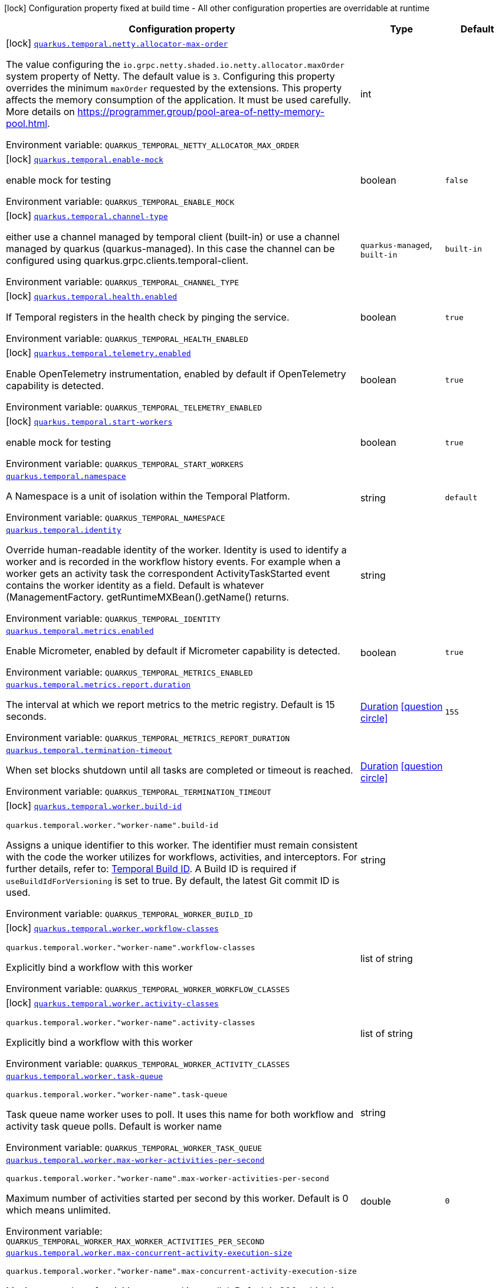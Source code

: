 [.configuration-legend]
icon:lock[title=Fixed at build time] Configuration property fixed at build time - All other configuration properties are overridable at runtime
[.configuration-reference.searchable, cols="80,.^10,.^10"]
|===

h|[.header-title]##Configuration property##
h|Type
h|Default

a|icon:lock[title=Fixed at build time] [[quarkus-temporal_quarkus-temporal-netty-allocator-max-order]] [.property-path]##link:#quarkus-temporal_quarkus-temporal-netty-allocator-max-order[`quarkus.temporal.netty.allocator-max-order`]##
ifdef::add-copy-button-to-config-props[]
config_property_copy_button:+++quarkus.temporal.netty.allocator-max-order+++[]
endif::add-copy-button-to-config-props[]


[.description]
--
The value configuring the `io.grpc.netty.shaded.io.netty.allocator.maxOrder` system property of Netty. The default value is `3`. Configuring this property overrides the minimum `maxOrder` requested by the extensions. This property affects the memory consumption of the application. It must be used carefully. More details on https://programmer.group/pool-area-of-netty-memory-pool.html.


ifdef::add-copy-button-to-env-var[]
Environment variable: env_var_with_copy_button:+++QUARKUS_TEMPORAL_NETTY_ALLOCATOR_MAX_ORDER+++[]
endif::add-copy-button-to-env-var[]
ifndef::add-copy-button-to-env-var[]
Environment variable: `+++QUARKUS_TEMPORAL_NETTY_ALLOCATOR_MAX_ORDER+++`
endif::add-copy-button-to-env-var[]
--
|int
|

a|icon:lock[title=Fixed at build time] [[quarkus-temporal_quarkus-temporal-enable-mock]] [.property-path]##link:#quarkus-temporal_quarkus-temporal-enable-mock[`quarkus.temporal.enable-mock`]##
ifdef::add-copy-button-to-config-props[]
config_property_copy_button:+++quarkus.temporal.enable-mock+++[]
endif::add-copy-button-to-config-props[]


[.description]
--
enable mock for testing


ifdef::add-copy-button-to-env-var[]
Environment variable: env_var_with_copy_button:+++QUARKUS_TEMPORAL_ENABLE_MOCK+++[]
endif::add-copy-button-to-env-var[]
ifndef::add-copy-button-to-env-var[]
Environment variable: `+++QUARKUS_TEMPORAL_ENABLE_MOCK+++`
endif::add-copy-button-to-env-var[]
--
|boolean
|`false`

a|icon:lock[title=Fixed at build time] [[quarkus-temporal_quarkus-temporal-channel-type]] [.property-path]##link:#quarkus-temporal_quarkus-temporal-channel-type[`quarkus.temporal.channel-type`]##
ifdef::add-copy-button-to-config-props[]
config_property_copy_button:+++quarkus.temporal.channel-type+++[]
endif::add-copy-button-to-config-props[]


[.description]
--
either use a channel managed by temporal client (built-in) or use a channel managed by quarkus (quarkus-managed). In this case the channel can be configured using quarkus.grpc.clients.temporal-client.


ifdef::add-copy-button-to-env-var[]
Environment variable: env_var_with_copy_button:+++QUARKUS_TEMPORAL_CHANNEL_TYPE+++[]
endif::add-copy-button-to-env-var[]
ifndef::add-copy-button-to-env-var[]
Environment variable: `+++QUARKUS_TEMPORAL_CHANNEL_TYPE+++`
endif::add-copy-button-to-env-var[]
--
a|`quarkus-managed`, `built-in`
|`built-in`

a|icon:lock[title=Fixed at build time] [[quarkus-temporal_quarkus-temporal-health-enabled]] [.property-path]##link:#quarkus-temporal_quarkus-temporal-health-enabled[`quarkus.temporal.health.enabled`]##
ifdef::add-copy-button-to-config-props[]
config_property_copy_button:+++quarkus.temporal.health.enabled+++[]
endif::add-copy-button-to-config-props[]


[.description]
--
If Temporal registers in the health check by pinging the service.


ifdef::add-copy-button-to-env-var[]
Environment variable: env_var_with_copy_button:+++QUARKUS_TEMPORAL_HEALTH_ENABLED+++[]
endif::add-copy-button-to-env-var[]
ifndef::add-copy-button-to-env-var[]
Environment variable: `+++QUARKUS_TEMPORAL_HEALTH_ENABLED+++`
endif::add-copy-button-to-env-var[]
--
|boolean
|`true`

a|icon:lock[title=Fixed at build time] [[quarkus-temporal_quarkus-temporal-telemetry-enabled]] [.property-path]##link:#quarkus-temporal_quarkus-temporal-telemetry-enabled[`quarkus.temporal.telemetry.enabled`]##
ifdef::add-copy-button-to-config-props[]
config_property_copy_button:+++quarkus.temporal.telemetry.enabled+++[]
endif::add-copy-button-to-config-props[]


[.description]
--
Enable OpenTelemetry instrumentation, enabled by default if OpenTelemetry capability is detected.


ifdef::add-copy-button-to-env-var[]
Environment variable: env_var_with_copy_button:+++QUARKUS_TEMPORAL_TELEMETRY_ENABLED+++[]
endif::add-copy-button-to-env-var[]
ifndef::add-copy-button-to-env-var[]
Environment variable: `+++QUARKUS_TEMPORAL_TELEMETRY_ENABLED+++`
endif::add-copy-button-to-env-var[]
--
|boolean
|`true`

a|icon:lock[title=Fixed at build time] [[quarkus-temporal_quarkus-temporal-start-workers]] [.property-path]##link:#quarkus-temporal_quarkus-temporal-start-workers[`quarkus.temporal.start-workers`]##
ifdef::add-copy-button-to-config-props[]
config_property_copy_button:+++quarkus.temporal.start-workers+++[]
endif::add-copy-button-to-config-props[]


[.description]
--
enable mock for testing


ifdef::add-copy-button-to-env-var[]
Environment variable: env_var_with_copy_button:+++QUARKUS_TEMPORAL_START_WORKERS+++[]
endif::add-copy-button-to-env-var[]
ifndef::add-copy-button-to-env-var[]
Environment variable: `+++QUARKUS_TEMPORAL_START_WORKERS+++`
endif::add-copy-button-to-env-var[]
--
|boolean
|`true`

a| [[quarkus-temporal_quarkus-temporal-namespace]] [.property-path]##link:#quarkus-temporal_quarkus-temporal-namespace[`quarkus.temporal.namespace`]##
ifdef::add-copy-button-to-config-props[]
config_property_copy_button:+++quarkus.temporal.namespace+++[]
endif::add-copy-button-to-config-props[]


[.description]
--
A Namespace is a unit of isolation within the Temporal Platform.


ifdef::add-copy-button-to-env-var[]
Environment variable: env_var_with_copy_button:+++QUARKUS_TEMPORAL_NAMESPACE+++[]
endif::add-copy-button-to-env-var[]
ifndef::add-copy-button-to-env-var[]
Environment variable: `+++QUARKUS_TEMPORAL_NAMESPACE+++`
endif::add-copy-button-to-env-var[]
--
|string
|`default`

a| [[quarkus-temporal_quarkus-temporal-identity]] [.property-path]##link:#quarkus-temporal_quarkus-temporal-identity[`quarkus.temporal.identity`]##
ifdef::add-copy-button-to-config-props[]
config_property_copy_button:+++quarkus.temporal.identity+++[]
endif::add-copy-button-to-config-props[]


[.description]
--
Override human-readable identity of the worker. Identity is used to identify a worker and is recorded in the workflow history events. For example when a worker gets an activity task the correspondent ActivityTaskStarted event contains the worker identity as a field. Default is whatever (ManagementFactory. getRuntimeMXBean().getName() returns.


ifdef::add-copy-button-to-env-var[]
Environment variable: env_var_with_copy_button:+++QUARKUS_TEMPORAL_IDENTITY+++[]
endif::add-copy-button-to-env-var[]
ifndef::add-copy-button-to-env-var[]
Environment variable: `+++QUARKUS_TEMPORAL_IDENTITY+++`
endif::add-copy-button-to-env-var[]
--
|string
|

a| [[quarkus-temporal_quarkus-temporal-metrics-enabled]] [.property-path]##link:#quarkus-temporal_quarkus-temporal-metrics-enabled[`quarkus.temporal.metrics.enabled`]##
ifdef::add-copy-button-to-config-props[]
config_property_copy_button:+++quarkus.temporal.metrics.enabled+++[]
endif::add-copy-button-to-config-props[]


[.description]
--
Enable Micrometer, enabled by default if Micrometer capability is detected.


ifdef::add-copy-button-to-env-var[]
Environment variable: env_var_with_copy_button:+++QUARKUS_TEMPORAL_METRICS_ENABLED+++[]
endif::add-copy-button-to-env-var[]
ifndef::add-copy-button-to-env-var[]
Environment variable: `+++QUARKUS_TEMPORAL_METRICS_ENABLED+++`
endif::add-copy-button-to-env-var[]
--
|boolean
|`true`

a| [[quarkus-temporal_quarkus-temporal-metrics-report-duration]] [.property-path]##link:#quarkus-temporal_quarkus-temporal-metrics-report-duration[`quarkus.temporal.metrics.report.duration`]##
ifdef::add-copy-button-to-config-props[]
config_property_copy_button:+++quarkus.temporal.metrics.report.duration+++[]
endif::add-copy-button-to-config-props[]


[.description]
--
The interval at which we report metrics to the metric registry. Default is 15 seconds.


ifdef::add-copy-button-to-env-var[]
Environment variable: env_var_with_copy_button:+++QUARKUS_TEMPORAL_METRICS_REPORT_DURATION+++[]
endif::add-copy-button-to-env-var[]
ifndef::add-copy-button-to-env-var[]
Environment variable: `+++QUARKUS_TEMPORAL_METRICS_REPORT_DURATION+++`
endif::add-copy-button-to-env-var[]
--
|link:https://docs.oracle.com/en/java/javase/17/docs/api/java.base/java/time/Duration.html[Duration] link:#duration-note-anchor-quarkus-temporal_quarkus-temporal[icon:question-circle[title=More information about the Duration format]]
|`15S`

a| [[quarkus-temporal_quarkus-temporal-termination-timeout]] [.property-path]##link:#quarkus-temporal_quarkus-temporal-termination-timeout[`quarkus.temporal.termination-timeout`]##
ifdef::add-copy-button-to-config-props[]
config_property_copy_button:+++quarkus.temporal.termination-timeout+++[]
endif::add-copy-button-to-config-props[]


[.description]
--
When set blocks shutdown until all tasks are completed or timeout is reached.


ifdef::add-copy-button-to-env-var[]
Environment variable: env_var_with_copy_button:+++QUARKUS_TEMPORAL_TERMINATION_TIMEOUT+++[]
endif::add-copy-button-to-env-var[]
ifndef::add-copy-button-to-env-var[]
Environment variable: `+++QUARKUS_TEMPORAL_TERMINATION_TIMEOUT+++`
endif::add-copy-button-to-env-var[]
--
|link:https://docs.oracle.com/en/java/javase/17/docs/api/java.base/java/time/Duration.html[Duration] link:#duration-note-anchor-quarkus-temporal_quarkus-temporal[icon:question-circle[title=More information about the Duration format]]
|

a|icon:lock[title=Fixed at build time] [[quarkus-temporal_quarkus-temporal-worker-build-id]] [.property-path]##link:#quarkus-temporal_quarkus-temporal-worker-build-id[`quarkus.temporal.worker.build-id`]##
ifdef::add-copy-button-to-config-props[]
config_property_copy_button:+++quarkus.temporal.worker.build-id+++[]
endif::add-copy-button-to-config-props[]


`quarkus.temporal.worker."worker-name".build-id`
ifdef::add-copy-button-to-config-props[]
config_property_copy_button:+++quarkus.temporal.worker."worker-name".build-id+++[]
endif::add-copy-button-to-config-props[]

[.description]
--
Assigns a unique identifier to this worker. The identifier must remain consistent with the code the worker utilizes for workflows, activities, and interceptors. For further details, refer to: link:https://docs.temporal.io/develop/java/versioning#assign-a-build-id-to-your-worker-and-opt-in-to-worker-versioning[Temporal Build ID]. A Build ID is required if `useBuildIdForVersioning` is set to true. By default, the latest Git commit ID is used.


ifdef::add-copy-button-to-env-var[]
Environment variable: env_var_with_copy_button:+++QUARKUS_TEMPORAL_WORKER_BUILD_ID+++[]
endif::add-copy-button-to-env-var[]
ifndef::add-copy-button-to-env-var[]
Environment variable: `+++QUARKUS_TEMPORAL_WORKER_BUILD_ID+++`
endif::add-copy-button-to-env-var[]
--
|string
|

a|icon:lock[title=Fixed at build time] [[quarkus-temporal_quarkus-temporal-worker-workflow-classes]] [.property-path]##link:#quarkus-temporal_quarkus-temporal-worker-workflow-classes[`quarkus.temporal.worker.workflow-classes`]##
ifdef::add-copy-button-to-config-props[]
config_property_copy_button:+++quarkus.temporal.worker.workflow-classes+++[]
endif::add-copy-button-to-config-props[]


`quarkus.temporal.worker."worker-name".workflow-classes`
ifdef::add-copy-button-to-config-props[]
config_property_copy_button:+++quarkus.temporal.worker."worker-name".workflow-classes+++[]
endif::add-copy-button-to-config-props[]

[.description]
--
Explicitly bind a workflow with this worker


ifdef::add-copy-button-to-env-var[]
Environment variable: env_var_with_copy_button:+++QUARKUS_TEMPORAL_WORKER_WORKFLOW_CLASSES+++[]
endif::add-copy-button-to-env-var[]
ifndef::add-copy-button-to-env-var[]
Environment variable: `+++QUARKUS_TEMPORAL_WORKER_WORKFLOW_CLASSES+++`
endif::add-copy-button-to-env-var[]
--
|list of string
|

a|icon:lock[title=Fixed at build time] [[quarkus-temporal_quarkus-temporal-worker-activity-classes]] [.property-path]##link:#quarkus-temporal_quarkus-temporal-worker-activity-classes[`quarkus.temporal.worker.activity-classes`]##
ifdef::add-copy-button-to-config-props[]
config_property_copy_button:+++quarkus.temporal.worker.activity-classes+++[]
endif::add-copy-button-to-config-props[]


`quarkus.temporal.worker."worker-name".activity-classes`
ifdef::add-copy-button-to-config-props[]
config_property_copy_button:+++quarkus.temporal.worker."worker-name".activity-classes+++[]
endif::add-copy-button-to-config-props[]

[.description]
--
Explicitly bind a workflow with this worker


ifdef::add-copy-button-to-env-var[]
Environment variable: env_var_with_copy_button:+++QUARKUS_TEMPORAL_WORKER_ACTIVITY_CLASSES+++[]
endif::add-copy-button-to-env-var[]
ifndef::add-copy-button-to-env-var[]
Environment variable: `+++QUARKUS_TEMPORAL_WORKER_ACTIVITY_CLASSES+++`
endif::add-copy-button-to-env-var[]
--
|list of string
|

a| [[quarkus-temporal_quarkus-temporal-worker-task-queue]] [.property-path]##link:#quarkus-temporal_quarkus-temporal-worker-task-queue[`quarkus.temporal.worker.task-queue`]##
ifdef::add-copy-button-to-config-props[]
config_property_copy_button:+++quarkus.temporal.worker.task-queue+++[]
endif::add-copy-button-to-config-props[]


`quarkus.temporal.worker."worker-name".task-queue`
ifdef::add-copy-button-to-config-props[]
config_property_copy_button:+++quarkus.temporal.worker."worker-name".task-queue+++[]
endif::add-copy-button-to-config-props[]

[.description]
--
Task queue name worker uses to poll. It uses this name for both workflow and activity task queue polls. Default is worker name


ifdef::add-copy-button-to-env-var[]
Environment variable: env_var_with_copy_button:+++QUARKUS_TEMPORAL_WORKER_TASK_QUEUE+++[]
endif::add-copy-button-to-env-var[]
ifndef::add-copy-button-to-env-var[]
Environment variable: `+++QUARKUS_TEMPORAL_WORKER_TASK_QUEUE+++`
endif::add-copy-button-to-env-var[]
--
|string
|

a| [[quarkus-temporal_quarkus-temporal-worker-max-worker-activities-per-second]] [.property-path]##link:#quarkus-temporal_quarkus-temporal-worker-max-worker-activities-per-second[`quarkus.temporal.worker.max-worker-activities-per-second`]##
ifdef::add-copy-button-to-config-props[]
config_property_copy_button:+++quarkus.temporal.worker.max-worker-activities-per-second+++[]
endif::add-copy-button-to-config-props[]


`quarkus.temporal.worker."worker-name".max-worker-activities-per-second`
ifdef::add-copy-button-to-config-props[]
config_property_copy_button:+++quarkus.temporal.worker."worker-name".max-worker-activities-per-second+++[]
endif::add-copy-button-to-config-props[]

[.description]
--
Maximum number of activities started per second by this worker. Default is 0 which means unlimited.


ifdef::add-copy-button-to-env-var[]
Environment variable: env_var_with_copy_button:+++QUARKUS_TEMPORAL_WORKER_MAX_WORKER_ACTIVITIES_PER_SECOND+++[]
endif::add-copy-button-to-env-var[]
ifndef::add-copy-button-to-env-var[]
Environment variable: `+++QUARKUS_TEMPORAL_WORKER_MAX_WORKER_ACTIVITIES_PER_SECOND+++`
endif::add-copy-button-to-env-var[]
--
|double
|`0`

a| [[quarkus-temporal_quarkus-temporal-worker-max-concurrent-activity-execution-size]] [.property-path]##link:#quarkus-temporal_quarkus-temporal-worker-max-concurrent-activity-execution-size[`quarkus.temporal.worker.max-concurrent-activity-execution-size`]##
ifdef::add-copy-button-to-config-props[]
config_property_copy_button:+++quarkus.temporal.worker.max-concurrent-activity-execution-size+++[]
endif::add-copy-button-to-config-props[]


`quarkus.temporal.worker."worker-name".max-concurrent-activity-execution-size`
ifdef::add-copy-button-to-config-props[]
config_property_copy_button:+++quarkus.temporal.worker."worker-name".max-concurrent-activity-execution-size+++[]
endif::add-copy-button-to-config-props[]

[.description]
--
Maximum number of activities executed in parallel. Default is 200, which is chosen if set to zero.


ifdef::add-copy-button-to-env-var[]
Environment variable: env_var_with_copy_button:+++QUARKUS_TEMPORAL_WORKER_MAX_CONCURRENT_ACTIVITY_EXECUTION_SIZE+++[]
endif::add-copy-button-to-env-var[]
ifndef::add-copy-button-to-env-var[]
Environment variable: `+++QUARKUS_TEMPORAL_WORKER_MAX_CONCURRENT_ACTIVITY_EXECUTION_SIZE+++`
endif::add-copy-button-to-env-var[]
--
|int
|`200`

a| [[quarkus-temporal_quarkus-temporal-worker-max-concurrent-workflow-task-execution-size]] [.property-path]##link:#quarkus-temporal_quarkus-temporal-worker-max-concurrent-workflow-task-execution-size[`quarkus.temporal.worker.max-concurrent-workflow-task-execution-size`]##
ifdef::add-copy-button-to-config-props[]
config_property_copy_button:+++quarkus.temporal.worker.max-concurrent-workflow-task-execution-size+++[]
endif::add-copy-button-to-config-props[]


`quarkus.temporal.worker."worker-name".max-concurrent-workflow-task-execution-size`
ifdef::add-copy-button-to-config-props[]
config_property_copy_button:+++quarkus.temporal.worker."worker-name".max-concurrent-workflow-task-execution-size+++[]
endif::add-copy-button-to-config-props[]

[.description]
--
Maximum number of simultaneously executed workflow tasks. Default is 200, which is chosen if set to zero.


ifdef::add-copy-button-to-env-var[]
Environment variable: env_var_with_copy_button:+++QUARKUS_TEMPORAL_WORKER_MAX_CONCURRENT_WORKFLOW_TASK_EXECUTION_SIZE+++[]
endif::add-copy-button-to-env-var[]
ifndef::add-copy-button-to-env-var[]
Environment variable: `+++QUARKUS_TEMPORAL_WORKER_MAX_CONCURRENT_WORKFLOW_TASK_EXECUTION_SIZE+++`
endif::add-copy-button-to-env-var[]
--
|int
|`200`

a| [[quarkus-temporal_quarkus-temporal-worker-max-concurrent-local-activity-execution-size]] [.property-path]##link:#quarkus-temporal_quarkus-temporal-worker-max-concurrent-local-activity-execution-size[`quarkus.temporal.worker.max-concurrent-local-activity-execution-size`]##
ifdef::add-copy-button-to-config-props[]
config_property_copy_button:+++quarkus.temporal.worker.max-concurrent-local-activity-execution-size+++[]
endif::add-copy-button-to-config-props[]


`quarkus.temporal.worker."worker-name".max-concurrent-local-activity-execution-size`
ifdef::add-copy-button-to-config-props[]
config_property_copy_button:+++quarkus.temporal.worker."worker-name".max-concurrent-local-activity-execution-size+++[]
endif::add-copy-button-to-config-props[]

[.description]
--
Maximum number of local activities executed in parallel. Default is 200, which is chosen if set to zero.


ifdef::add-copy-button-to-env-var[]
Environment variable: env_var_with_copy_button:+++QUARKUS_TEMPORAL_WORKER_MAX_CONCURRENT_LOCAL_ACTIVITY_EXECUTION_SIZE+++[]
endif::add-copy-button-to-env-var[]
ifndef::add-copy-button-to-env-var[]
Environment variable: `+++QUARKUS_TEMPORAL_WORKER_MAX_CONCURRENT_LOCAL_ACTIVITY_EXECUTION_SIZE+++`
endif::add-copy-button-to-env-var[]
--
|int
|`200`

a| [[quarkus-temporal_quarkus-temporal-worker-max-task-queue-activities-per-second]] [.property-path]##link:#quarkus-temporal_quarkus-temporal-worker-max-task-queue-activities-per-second[`quarkus.temporal.worker.max-task-queue-activities-per-second`]##
ifdef::add-copy-button-to-config-props[]
config_property_copy_button:+++quarkus.temporal.worker.max-task-queue-activities-per-second+++[]
endif::add-copy-button-to-config-props[]


`quarkus.temporal.worker."worker-name".max-task-queue-activities-per-second`
ifdef::add-copy-button-to-config-props[]
config_property_copy_button:+++quarkus.temporal.worker."worker-name".max-task-queue-activities-per-second+++[]
endif::add-copy-button-to-config-props[]

[.description]
--
Sets the rate limiting on number of activities that can be executed per second. This is managed by the server and controls activities per second for the entire task queue across all the workers. Notice that the number is represented in double, so that you can set it to less than 1 if needed. For example, set the number to 0.1 means you want your activity to be executed once every 10 seconds. This can be used to protect down stream services from flooding. The zero value of these uses the default value. Default is unlimited.


ifdef::add-copy-button-to-env-var[]
Environment variable: env_var_with_copy_button:+++QUARKUS_TEMPORAL_WORKER_MAX_TASK_QUEUE_ACTIVITIES_PER_SECOND+++[]
endif::add-copy-button-to-env-var[]
ifndef::add-copy-button-to-env-var[]
Environment variable: `+++QUARKUS_TEMPORAL_WORKER_MAX_TASK_QUEUE_ACTIVITIES_PER_SECOND+++`
endif::add-copy-button-to-env-var[]
--
|double
|`0`

a| [[quarkus-temporal_quarkus-temporal-worker-max-concurrent-workflow-task-pollers]] [.property-path]##link:#quarkus-temporal_quarkus-temporal-worker-max-concurrent-workflow-task-pollers[`quarkus.temporal.worker.max-concurrent-workflow-task-pollers`]##
ifdef::add-copy-button-to-config-props[]
config_property_copy_button:+++quarkus.temporal.worker.max-concurrent-workflow-task-pollers+++[]
endif::add-copy-button-to-config-props[]


`quarkus.temporal.worker."worker-name".max-concurrent-workflow-task-pollers`
ifdef::add-copy-button-to-config-props[]
config_property_copy_button:+++quarkus.temporal.worker."worker-name".max-concurrent-workflow-task-pollers+++[]
endif::add-copy-button-to-config-props[]

[.description]
--
Sets the maximum number of simultaneous long poll requests to the Temporal Server to retrieve workflow tasks. Changing this value will affect the rate at which the worker is able to consume tasks from a task queue. Due to internal logic where pollers alternate between sticky and non-sticky queues, this value cannot be 1 and will be adjusted to 2 if set to that value. Default is 5, which is chosen if set to zero.


ifdef::add-copy-button-to-env-var[]
Environment variable: env_var_with_copy_button:+++QUARKUS_TEMPORAL_WORKER_MAX_CONCURRENT_WORKFLOW_TASK_POLLERS+++[]
endif::add-copy-button-to-env-var[]
ifndef::add-copy-button-to-env-var[]
Environment variable: `+++QUARKUS_TEMPORAL_WORKER_MAX_CONCURRENT_WORKFLOW_TASK_POLLERS+++`
endif::add-copy-button-to-env-var[]
--
|int
|`5`

a| [[quarkus-temporal_quarkus-temporal-worker-max-concurrent-activity-task-pollers]] [.property-path]##link:#quarkus-temporal_quarkus-temporal-worker-max-concurrent-activity-task-pollers[`quarkus.temporal.worker.max-concurrent-activity-task-pollers`]##
ifdef::add-copy-button-to-config-props[]
config_property_copy_button:+++quarkus.temporal.worker.max-concurrent-activity-task-pollers+++[]
endif::add-copy-button-to-config-props[]


`quarkus.temporal.worker."worker-name".max-concurrent-activity-task-pollers`
ifdef::add-copy-button-to-config-props[]
config_property_copy_button:+++quarkus.temporal.worker."worker-name".max-concurrent-activity-task-pollers+++[]
endif::add-copy-button-to-config-props[]

[.description]
--
Number of simultaneous poll requests on activity task queue. Consider incrementing if the worker is not throttled due to `MaxActivitiesPerSecond` or `MaxConcurrentActivityExecutionSize` options and still cannot keep up with the request rate. Default is 5, which is chosen if set to zero.


ifdef::add-copy-button-to-env-var[]
Environment variable: env_var_with_copy_button:+++QUARKUS_TEMPORAL_WORKER_MAX_CONCURRENT_ACTIVITY_TASK_POLLERS+++[]
endif::add-copy-button-to-env-var[]
ifndef::add-copy-button-to-env-var[]
Environment variable: `+++QUARKUS_TEMPORAL_WORKER_MAX_CONCURRENT_ACTIVITY_TASK_POLLERS+++`
endif::add-copy-button-to-env-var[]
--
|int
|`5`

a| [[quarkus-temporal_quarkus-temporal-worker-local-activity-worker-only]] [.property-path]##link:#quarkus-temporal_quarkus-temporal-worker-local-activity-worker-only[`quarkus.temporal.worker.local-activity-worker-only`]##
ifdef::add-copy-button-to-config-props[]
config_property_copy_button:+++quarkus.temporal.worker.local-activity-worker-only+++[]
endif::add-copy-button-to-config-props[]


`quarkus.temporal.worker."worker-name".local-activity-worker-only`
ifdef::add-copy-button-to-config-props[]
config_property_copy_button:+++quarkus.temporal.worker."worker-name".local-activity-worker-only+++[]
endif::add-copy-button-to-config-props[]

[.description]
--
If set to true worker would only handle workflow tasks and local activities. Non-local activities will not be executed by this worker. Default is false.


ifdef::add-copy-button-to-env-var[]
Environment variable: env_var_with_copy_button:+++QUARKUS_TEMPORAL_WORKER_LOCAL_ACTIVITY_WORKER_ONLY+++[]
endif::add-copy-button-to-env-var[]
ifndef::add-copy-button-to-env-var[]
Environment variable: `+++QUARKUS_TEMPORAL_WORKER_LOCAL_ACTIVITY_WORKER_ONLY+++`
endif::add-copy-button-to-env-var[]
--
|boolean
|`false`

a| [[quarkus-temporal_quarkus-temporal-worker-default-deadlock-detection-timeout]] [.property-path]##link:#quarkus-temporal_quarkus-temporal-worker-default-deadlock-detection-timeout[`quarkus.temporal.worker.default-deadlock-detection-timeout`]##
ifdef::add-copy-button-to-config-props[]
config_property_copy_button:+++quarkus.temporal.worker.default-deadlock-detection-timeout+++[]
endif::add-copy-button-to-config-props[]


`quarkus.temporal.worker."worker-name".default-deadlock-detection-timeout`
ifdef::add-copy-button-to-config-props[]
config_property_copy_button:+++quarkus.temporal.worker."worker-name".default-deadlock-detection-timeout+++[]
endif::add-copy-button-to-config-props[]

[.description]
--
Time period in ms that will be used to detect workflows deadlock. Default is 1000ms, which is chosen if set to zero. Specifies an amount of time in milliseconds that workflow tasks are allowed to execute without interruption. If workflow task runs longer than specified interval without yielding (like calling an Activity), it will fail automatically.


ifdef::add-copy-button-to-env-var[]
Environment variable: env_var_with_copy_button:+++QUARKUS_TEMPORAL_WORKER_DEFAULT_DEADLOCK_DETECTION_TIMEOUT+++[]
endif::add-copy-button-to-env-var[]
ifndef::add-copy-button-to-env-var[]
Environment variable: `+++QUARKUS_TEMPORAL_WORKER_DEFAULT_DEADLOCK_DETECTION_TIMEOUT+++`
endif::add-copy-button-to-env-var[]
--
|long
|`1000`

a| [[quarkus-temporal_quarkus-temporal-worker-max-heartbeat-throttle-interval]] [.property-path]##link:#quarkus-temporal_quarkus-temporal-worker-max-heartbeat-throttle-interval[`quarkus.temporal.worker.max-heartbeat-throttle-interval`]##
ifdef::add-copy-button-to-config-props[]
config_property_copy_button:+++quarkus.temporal.worker.max-heartbeat-throttle-interval+++[]
endif::add-copy-button-to-config-props[]


`quarkus.temporal.worker."worker-name".max-heartbeat-throttle-interval`
ifdef::add-copy-button-to-config-props[]
config_property_copy_button:+++quarkus.temporal.worker."worker-name".max-heartbeat-throttle-interval+++[]
endif::add-copy-button-to-config-props[]

[.description]
--
The maximum amount of time between sending each pending heartbeat to the server. Regardless of heartbeat timeout, no pending heartbeat will wait longer than this amount of time to send. Default is 60s, which is chosen if set to null or 0.


ifdef::add-copy-button-to-env-var[]
Environment variable: env_var_with_copy_button:+++QUARKUS_TEMPORAL_WORKER_MAX_HEARTBEAT_THROTTLE_INTERVAL+++[]
endif::add-copy-button-to-env-var[]
ifndef::add-copy-button-to-env-var[]
Environment variable: `+++QUARKUS_TEMPORAL_WORKER_MAX_HEARTBEAT_THROTTLE_INTERVAL+++`
endif::add-copy-button-to-env-var[]
--
|link:https://docs.oracle.com/en/java/javase/17/docs/api/java.base/java/time/Duration.html[Duration] link:#duration-note-anchor-quarkus-temporal_quarkus-temporal[icon:question-circle[title=More information about the Duration format]]
|`60S`

a| [[quarkus-temporal_quarkus-temporal-worker-default-heartbeat-throttle-interval]] [.property-path]##link:#quarkus-temporal_quarkus-temporal-worker-default-heartbeat-throttle-interval[`quarkus.temporal.worker.default-heartbeat-throttle-interval`]##
ifdef::add-copy-button-to-config-props[]
config_property_copy_button:+++quarkus.temporal.worker.default-heartbeat-throttle-interval+++[]
endif::add-copy-button-to-config-props[]


`quarkus.temporal.worker."worker-name".default-heartbeat-throttle-interval`
ifdef::add-copy-button-to-config-props[]
config_property_copy_button:+++quarkus.temporal.worker."worker-name".default-heartbeat-throttle-interval+++[]
endif::add-copy-button-to-config-props[]

[.description]
--
The default amount of time between sending each pending heartbeat to the server. This is used if the ActivityOptions do not provide a HeartbeatTimeout. Otherwise, the interval becomes a value a bit smaller than the given HeartbeatTimeout. Default is 30s, which is chosen if set to null or 0.


ifdef::add-copy-button-to-env-var[]
Environment variable: env_var_with_copy_button:+++QUARKUS_TEMPORAL_WORKER_DEFAULT_HEARTBEAT_THROTTLE_INTERVAL+++[]
endif::add-copy-button-to-env-var[]
ifndef::add-copy-button-to-env-var[]
Environment variable: `+++QUARKUS_TEMPORAL_WORKER_DEFAULT_HEARTBEAT_THROTTLE_INTERVAL+++`
endif::add-copy-button-to-env-var[]
--
|link:https://docs.oracle.com/en/java/javase/17/docs/api/java.base/java/time/Duration.html[Duration] link:#duration-note-anchor-quarkus-temporal_quarkus-temporal[icon:question-circle[title=More information about the Duration format]]
|`30S`

a| [[quarkus-temporal_quarkus-temporal-worker-sticky-queue-schedule-to-start-timeout]] [.property-path]##link:#quarkus-temporal_quarkus-temporal-worker-sticky-queue-schedule-to-start-timeout[`quarkus.temporal.worker.sticky-queue-schedule-to-start-timeout`]##
ifdef::add-copy-button-to-config-props[]
config_property_copy_button:+++quarkus.temporal.worker.sticky-queue-schedule-to-start-timeout+++[]
endif::add-copy-button-to-config-props[]


`quarkus.temporal.worker."worker-name".sticky-queue-schedule-to-start-timeout`
ifdef::add-copy-button-to-config-props[]
config_property_copy_button:+++quarkus.temporal.worker."worker-name".sticky-queue-schedule-to-start-timeout+++[]
endif::add-copy-button-to-config-props[]

[.description]
--
Timeout for a workflow task routed to the "sticky worker" - host that has the workflow instance cached in memory. Once it times out, then it can be picked up by any worker. Default value is 5 seconds.


ifdef::add-copy-button-to-env-var[]
Environment variable: env_var_with_copy_button:+++QUARKUS_TEMPORAL_WORKER_STICKY_QUEUE_SCHEDULE_TO_START_TIMEOUT+++[]
endif::add-copy-button-to-env-var[]
ifndef::add-copy-button-to-env-var[]
Environment variable: `+++QUARKUS_TEMPORAL_WORKER_STICKY_QUEUE_SCHEDULE_TO_START_TIMEOUT+++`
endif::add-copy-button-to-env-var[]
--
|link:https://docs.oracle.com/en/java/javase/17/docs/api/java.base/java/time/Duration.html[Duration] link:#duration-note-anchor-quarkus-temporal_quarkus-temporal[icon:question-circle[title=More information about the Duration format]]
|`5S`

a| [[quarkus-temporal_quarkus-temporal-worker-disable-eager-execution]] [.property-path]##link:#quarkus-temporal_quarkus-temporal-worker-disable-eager-execution[`quarkus.temporal.worker.disable-eager-execution`]##
ifdef::add-copy-button-to-config-props[]
config_property_copy_button:+++quarkus.temporal.worker.disable-eager-execution+++[]
endif::add-copy-button-to-config-props[]


`quarkus.temporal.worker."worker-name".disable-eager-execution`
ifdef::add-copy-button-to-config-props[]
config_property_copy_button:+++quarkus.temporal.worker."worker-name".disable-eager-execution+++[]
endif::add-copy-button-to-config-props[]

[.description]
--
Disable eager activities. If set to true, eager execution will not be requested for activities requested from workflows bound to this Worker. Eager activity execution means the server returns requested eager activities directly from the workflow task back to this worker which is faster than non-eager which may be dispatched to a separate worker. Defaults to false, meaning that eager activity execution is permitted


ifdef::add-copy-button-to-env-var[]
Environment variable: env_var_with_copy_button:+++QUARKUS_TEMPORAL_WORKER_DISABLE_EAGER_EXECUTION+++[]
endif::add-copy-button-to-env-var[]
ifndef::add-copy-button-to-env-var[]
Environment variable: `+++QUARKUS_TEMPORAL_WORKER_DISABLE_EAGER_EXECUTION+++`
endif::add-copy-button-to-env-var[]
--
|boolean
|`false`

a| [[quarkus-temporal_quarkus-temporal-worker-use-build-id-for-versioning]] [.property-path]##link:#quarkus-temporal_quarkus-temporal-worker-use-build-id-for-versioning[`quarkus.temporal.worker.use-build-id-for-versioning`]##
ifdef::add-copy-button-to-config-props[]
config_property_copy_button:+++quarkus.temporal.worker.use-build-id-for-versioning+++[]
endif::add-copy-button-to-config-props[]


`quarkus.temporal.worker."worker-name".use-build-id-for-versioning`
ifdef::add-copy-button-to-config-props[]
config_property_copy_button:+++quarkus.temporal.worker."worker-name".use-build-id-for-versioning+++[]
endif::add-copy-button-to-config-props[]

[.description]
--
Opts the worker in to the Build-ID-based versioning feature. This ensures that the worker will only receive tasks which it is compatible with. For more information see: TODO: Doc link Defaults to false


ifdef::add-copy-button-to-env-var[]
Environment variable: env_var_with_copy_button:+++QUARKUS_TEMPORAL_WORKER_USE_BUILD_ID_FOR_VERSIONING+++[]
endif::add-copy-button-to-env-var[]
ifndef::add-copy-button-to-env-var[]
Environment variable: `+++QUARKUS_TEMPORAL_WORKER_USE_BUILD_ID_FOR_VERSIONING+++`
endif::add-copy-button-to-env-var[]
--
|boolean
|`false`

a| [[quarkus-temporal_quarkus-temporal-worker-sticky-task-queue-drain-timeout]] [.property-path]##link:#quarkus-temporal_quarkus-temporal-worker-sticky-task-queue-drain-timeout[`quarkus.temporal.worker.sticky-task-queue-drain-timeout`]##
ifdef::add-copy-button-to-config-props[]
config_property_copy_button:+++quarkus.temporal.worker.sticky-task-queue-drain-timeout+++[]
endif::add-copy-button-to-config-props[]


`quarkus.temporal.worker."worker-name".sticky-task-queue-drain-timeout`
ifdef::add-copy-button-to-config-props[]
config_property_copy_button:+++quarkus.temporal.worker."worker-name".sticky-task-queue-drain-timeout+++[]
endif::add-copy-button-to-config-props[]

[.description]
--
During graceful shutdown, as when calling WorkerFactory. shutdown(), if the workflow cache is enabled, this timeout controls how long to wait for the sticky task queue to drain before shutting down the worker. If set the worker will stop making new poll requests on the normal task queue, but will continue to poll the sticky task queue until the timeout is reached. This value should always be greater than clients rpc long poll timeout, which can be set via WorkflowServiceStubsOptions. Builder. setRpcLongPollTimeout(Duration). Default is not to wait.


ifdef::add-copy-button-to-env-var[]
Environment variable: env_var_with_copy_button:+++QUARKUS_TEMPORAL_WORKER_STICKY_TASK_QUEUE_DRAIN_TIMEOUT+++[]
endif::add-copy-button-to-env-var[]
ifndef::add-copy-button-to-env-var[]
Environment variable: `+++QUARKUS_TEMPORAL_WORKER_STICKY_TASK_QUEUE_DRAIN_TIMEOUT+++`
endif::add-copy-button-to-env-var[]
--
|link:https://docs.oracle.com/en/java/javase/17/docs/api/java.base/java/time/Duration.html[Duration] link:#duration-note-anchor-quarkus-temporal_quarkus-temporal[icon:question-circle[title=More information about the Duration format]]
|`0S`

a| [[quarkus-temporal_quarkus-temporal-worker-identity]] [.property-path]##link:#quarkus-temporal_quarkus-temporal-worker-identity[`quarkus.temporal.worker.identity`]##
ifdef::add-copy-button-to-config-props[]
config_property_copy_button:+++quarkus.temporal.worker.identity+++[]
endif::add-copy-button-to-config-props[]


`quarkus.temporal.worker."worker-name".identity`
ifdef::add-copy-button-to-config-props[]
config_property_copy_button:+++quarkus.temporal.worker."worker-name".identity+++[]
endif::add-copy-button-to-config-props[]

[.description]
--
Override identity of the worker primary specified in a WorkflowClient options.


ifdef::add-copy-button-to-env-var[]
Environment variable: env_var_with_copy_button:+++QUARKUS_TEMPORAL_WORKER_IDENTITY+++[]
endif::add-copy-button-to-env-var[]
ifndef::add-copy-button-to-env-var[]
Environment variable: `+++QUARKUS_TEMPORAL_WORKER_IDENTITY+++`
endif::add-copy-button-to-env-var[]
--
|string
|

a| [[quarkus-temporal_quarkus-temporal-workflow-workflow-id-reuse-policy]] [.property-path]##link:#quarkus-temporal_quarkus-temporal-workflow-workflow-id-reuse-policy[`quarkus.temporal.workflow.workflow-id-reuse-policy`]##
ifdef::add-copy-button-to-config-props[]
config_property_copy_button:+++quarkus.temporal.workflow.workflow-id-reuse-policy+++[]
endif::add-copy-button-to-config-props[]


`quarkus.temporal.workflow."group-name".workflow-id-reuse-policy`
ifdef::add-copy-button-to-config-props[]
config_property_copy_button:+++quarkus.temporal.workflow."group-name".workflow-id-reuse-policy+++[]
endif::add-copy-button-to-config-props[]

[.description]
--
Specifies server behavior if a completed workflow with the same id exists. Note that under no conditions Temporal allows two workflows with the same namespace and workflow id run simultaneously. See @line setWorkflowIdConflictPolicy for handling a workflow id duplication with a Running workflow. Default value if not set: AllowDuplicate


ifdef::add-copy-button-to-env-var[]
Environment variable: env_var_with_copy_button:+++QUARKUS_TEMPORAL_WORKFLOW_WORKFLOW_ID_REUSE_POLICY+++[]
endif::add-copy-button-to-env-var[]
ifndef::add-copy-button-to-env-var[]
Environment variable: `+++QUARKUS_TEMPORAL_WORKFLOW_WORKFLOW_ID_REUSE_POLICY+++`
endif::add-copy-button-to-env-var[]
--
a|`unspecified`, `allow-duplicate`, `allow-duplicate-failed-only`, `reject-duplicate`, `terminate-if-running`
|`allow-duplicate`

a| [[quarkus-temporal_quarkus-temporal-workflow-workflow-id-conflict-policy]] [.property-path]##link:#quarkus-temporal_quarkus-temporal-workflow-workflow-id-conflict-policy[`quarkus.temporal.workflow.workflow-id-conflict-policy`]##
ifdef::add-copy-button-to-config-props[]
config_property_copy_button:+++quarkus.temporal.workflow.workflow-id-conflict-policy+++[]
endif::add-copy-button-to-config-props[]


`quarkus.temporal.workflow."group-name".workflow-id-conflict-policy`
ifdef::add-copy-button-to-config-props[]
config_property_copy_button:+++quarkus.temporal.workflow."group-name".workflow-id-conflict-policy+++[]
endif::add-copy-button-to-config-props[]

[.description]
--
Specifies server behavior if a Running workflow with the same id exists. See setWorkflowIdReusePolicy for handling a workflow id duplication with a Closed workflow. Cannot be set when workflow-id-reuse-policy is WorkflowIdReusePolicy. Default value if not set: Fail


ifdef::add-copy-button-to-env-var[]
Environment variable: env_var_with_copy_button:+++QUARKUS_TEMPORAL_WORKFLOW_WORKFLOW_ID_CONFLICT_POLICY+++[]
endif::add-copy-button-to-env-var[]
ifndef::add-copy-button-to-env-var[]
Environment variable: `+++QUARKUS_TEMPORAL_WORKFLOW_WORKFLOW_ID_CONFLICT_POLICY+++`
endif::add-copy-button-to-env-var[]
--
a|`unspecified`, `fail`, `use-existing`, `terminate-existing`
|`fail`

a| [[quarkus-temporal_quarkus-temporal-workflow-workflow-run-timeout]] [.property-path]##link:#quarkus-temporal_quarkus-temporal-workflow-workflow-run-timeout[`quarkus.temporal.workflow.workflow-run-timeout`]##
ifdef::add-copy-button-to-config-props[]
config_property_copy_button:+++quarkus.temporal.workflow.workflow-run-timeout+++[]
endif::add-copy-button-to-config-props[]


`quarkus.temporal.workflow."group-name".workflow-run-timeout`
ifdef::add-copy-button-to-config-props[]
config_property_copy_button:+++quarkus.temporal.workflow."group-name".workflow-run-timeout+++[]
endif::add-copy-button-to-config-props[]

[.description]
--
The time after which a workflow run is automatically terminated by Temporal service with WORKFLOW_EXECUTION_TIMED_OUT status. The default is set to the same value as the Workflow Execution Timeout.


ifdef::add-copy-button-to-env-var[]
Environment variable: env_var_with_copy_button:+++QUARKUS_TEMPORAL_WORKFLOW_WORKFLOW_RUN_TIMEOUT+++[]
endif::add-copy-button-to-env-var[]
ifndef::add-copy-button-to-env-var[]
Environment variable: `+++QUARKUS_TEMPORAL_WORKFLOW_WORKFLOW_RUN_TIMEOUT+++`
endif::add-copy-button-to-env-var[]
--
|link:https://docs.oracle.com/en/java/javase/17/docs/api/java.base/java/time/Duration.html[Duration] link:#duration-note-anchor-quarkus-temporal_quarkus-temporal[icon:question-circle[title=More information about the Duration format]]
|

a| [[quarkus-temporal_quarkus-temporal-workflow-workflow-execution-timeout]] [.property-path]##link:#quarkus-temporal_quarkus-temporal-workflow-workflow-execution-timeout[`quarkus.temporal.workflow.workflow-execution-timeout`]##
ifdef::add-copy-button-to-config-props[]
config_property_copy_button:+++quarkus.temporal.workflow.workflow-execution-timeout+++[]
endif::add-copy-button-to-config-props[]


`quarkus.temporal.workflow."group-name".workflow-execution-timeout`
ifdef::add-copy-button-to-config-props[]
config_property_copy_button:+++quarkus.temporal.workflow."group-name".workflow-execution-timeout+++[]
endif::add-copy-button-to-config-props[]

[.description]
--
The time after which workflow execution (which includes run retries and continue as new) is automatically terminated by Temporal service with WORKFLOW_EXECUTION_TIMED_OUT status. The default value is ∞ (infinite) - ++[++TO DO++]++: check with temporal how to set this infinite value


ifdef::add-copy-button-to-env-var[]
Environment variable: env_var_with_copy_button:+++QUARKUS_TEMPORAL_WORKFLOW_WORKFLOW_EXECUTION_TIMEOUT+++[]
endif::add-copy-button-to-env-var[]
ifndef::add-copy-button-to-env-var[]
Environment variable: `+++QUARKUS_TEMPORAL_WORKFLOW_WORKFLOW_EXECUTION_TIMEOUT+++`
endif::add-copy-button-to-env-var[]
--
|link:https://docs.oracle.com/en/java/javase/17/docs/api/java.base/java/time/Duration.html[Duration] link:#duration-note-anchor-quarkus-temporal_quarkus-temporal[icon:question-circle[title=More information about the Duration format]]
|

a| [[quarkus-temporal_quarkus-temporal-workflow-workflow-task-timeout]] [.property-path]##link:#quarkus-temporal_quarkus-temporal-workflow-workflow-task-timeout[`quarkus.temporal.workflow.workflow-task-timeout`]##
ifdef::add-copy-button-to-config-props[]
config_property_copy_button:+++quarkus.temporal.workflow.workflow-task-timeout+++[]
endif::add-copy-button-to-config-props[]


`quarkus.temporal.workflow."group-name".workflow-task-timeout`
ifdef::add-copy-button-to-config-props[]
config_property_copy_button:+++quarkus.temporal.workflow."group-name".workflow-task-timeout+++[]
endif::add-copy-button-to-config-props[]

[.description]
--
Maximum execution time of a single Workflow Task. In the majority of cases there is no need to change this timeout. Note that this timeout is not related to the overall Workflow duration in any way. It defines for how long the Workflow can get blocked in the case of a Workflow Worker crash. The default value is 10 seconds. Maximum value allowed by the Temporal Server is 1 minute.


ifdef::add-copy-button-to-env-var[]
Environment variable: env_var_with_copy_button:+++QUARKUS_TEMPORAL_WORKFLOW_WORKFLOW_TASK_TIMEOUT+++[]
endif::add-copy-button-to-env-var[]
ifndef::add-copy-button-to-env-var[]
Environment variable: `+++QUARKUS_TEMPORAL_WORKFLOW_WORKFLOW_TASK_TIMEOUT+++`
endif::add-copy-button-to-env-var[]
--
|link:https://docs.oracle.com/en/java/javase/17/docs/api/java.base/java/time/Duration.html[Duration] link:#duration-note-anchor-quarkus-temporal_quarkus-temporal[icon:question-circle[title=More information about the Duration format]]
|`10S`

a| [[quarkus-temporal_quarkus-temporal-workflow-cron-schedule]] [.property-path]##link:#quarkus-temporal_quarkus-temporal-workflow-cron-schedule[`quarkus.temporal.workflow.cron-schedule`]##
ifdef::add-copy-button-to-config-props[]
config_property_copy_button:+++quarkus.temporal.workflow.cron-schedule+++[]
endif::add-copy-button-to-config-props[]


`quarkus.temporal.workflow."group-name".cron-schedule`
ifdef::add-copy-button-to-config-props[]
config_property_copy_button:+++quarkus.temporal.workflow."group-name".cron-schedule+++[]
endif::add-copy-button-to-config-props[]

[.description]
--
cron schedule


ifdef::add-copy-button-to-env-var[]
Environment variable: env_var_with_copy_button:+++QUARKUS_TEMPORAL_WORKFLOW_CRON_SCHEDULE+++[]
endif::add-copy-button-to-env-var[]
ifndef::add-copy-button-to-env-var[]
Environment variable: `+++QUARKUS_TEMPORAL_WORKFLOW_CRON_SCHEDULE+++`
endif::add-copy-button-to-env-var[]
--
|string
|

a| [[quarkus-temporal_quarkus-temporal-workflow-disable-eager-execution]] [.property-path]##link:#quarkus-temporal_quarkus-temporal-workflow-disable-eager-execution[`quarkus.temporal.workflow.disable-eager-execution`]##
ifdef::add-copy-button-to-config-props[]
config_property_copy_button:+++quarkus.temporal.workflow.disable-eager-execution+++[]
endif::add-copy-button-to-config-props[]


`quarkus.temporal.workflow."group-name".disable-eager-execution`
ifdef::add-copy-button-to-config-props[]
config_property_copy_button:+++quarkus.temporal.workflow."group-name".disable-eager-execution+++[]
endif::add-copy-button-to-config-props[]

[.description]
--
If WorkflowClient is used to create a WorkerFactory that is started has a non-paused worker on the right task queue has available workflow task executor slots and such a WorkflowClient is used to start a workflow, then the first workflow task could be dispatched on this local worker with the response to the start call if Server supports it. This option can be used to disable this mechanism. Default is true


ifdef::add-copy-button-to-env-var[]
Environment variable: env_var_with_copy_button:+++QUARKUS_TEMPORAL_WORKFLOW_DISABLE_EAGER_EXECUTION+++[]
endif::add-copy-button-to-env-var[]
ifndef::add-copy-button-to-env-var[]
Environment variable: `+++QUARKUS_TEMPORAL_WORKFLOW_DISABLE_EAGER_EXECUTION+++`
endif::add-copy-button-to-env-var[]
--
|boolean
|`true`

a| [[quarkus-temporal_quarkus-temporal-workflow-start-delay]] [.property-path]##link:#quarkus-temporal_quarkus-temporal-workflow-start-delay[`quarkus.temporal.workflow.start-delay`]##
ifdef::add-copy-button-to-config-props[]
config_property_copy_button:+++quarkus.temporal.workflow.start-delay+++[]
endif::add-copy-button-to-config-props[]


`quarkus.temporal.workflow."group-name".start-delay`
ifdef::add-copy-button-to-config-props[]
config_property_copy_button:+++quarkus.temporal.workflow."group-name".start-delay+++[]
endif::add-copy-button-to-config-props[]

[.description]
--
Time to wait before dispatching the first workflow task. If the workflow gets a signal before the delay, a workflow task will be dispatched and the rest of the delay will be ignored. A signal from signal with start will not trigger a workflow task. Cannot be set the same time as a CronSchedule.


ifdef::add-copy-button-to-env-var[]
Environment variable: env_var_with_copy_button:+++QUARKUS_TEMPORAL_WORKFLOW_START_DELAY+++[]
endif::add-copy-button-to-env-var[]
ifndef::add-copy-button-to-env-var[]
Environment variable: `+++QUARKUS_TEMPORAL_WORKFLOW_START_DELAY+++`
endif::add-copy-button-to-env-var[]
--
|link:https://docs.oracle.com/en/java/javase/17/docs/api/java.base/java/time/Duration.html[Duration] link:#duration-note-anchor-quarkus-temporal_quarkus-temporal[icon:question-circle[title=More information about the Duration format]]
|

h|[[quarkus-temporal_section_quarkus-temporal-connection]] [.section-name.section-level0]##link:#quarkus-temporal_section_quarkus-temporal-connection[Connection to the temporal server]##
h|Type
h|Default

a| [[quarkus-temporal_quarkus-temporal-connection-target]] [.property-path]##link:#quarkus-temporal_quarkus-temporal-connection-target[`quarkus.temporal.connection.target`]##
ifdef::add-copy-button-to-config-props[]
config_property_copy_button:+++quarkus.temporal.connection.target+++[]
endif::add-copy-button-to-config-props[]


[.description]
--
Sets a target string, which can be either a valid `NameResolver`-compliant URI, or an authority string. See `ManagedChannelBuilder++#++forTarget(String)` for more information about parameter format. Default is 127.0.0.1:7233


ifdef::add-copy-button-to-env-var[]
Environment variable: env_var_with_copy_button:+++QUARKUS_TEMPORAL_CONNECTION_TARGET+++[]
endif::add-copy-button-to-env-var[]
ifndef::add-copy-button-to-env-var[]
Environment variable: `+++QUARKUS_TEMPORAL_CONNECTION_TARGET+++`
endif::add-copy-button-to-env-var[]
--
|string
|`127.0.0.1:7233`

a| [[quarkus-temporal_quarkus-temporal-connection-enable-https]] [.property-path]##link:#quarkus-temporal_quarkus-temporal-connection-enable-https[`quarkus.temporal.connection.enable-https`]##
ifdef::add-copy-button-to-config-props[]
config_property_copy_button:+++quarkus.temporal.connection.enable-https+++[]
endif::add-copy-button-to-config-props[]


[.description]
--
Sets option to enable SSL/ TLS/ HTTPS for gRPC.


ifdef::add-copy-button-to-env-var[]
Environment variable: env_var_with_copy_button:+++QUARKUS_TEMPORAL_CONNECTION_ENABLE_HTTPS+++[]
endif::add-copy-button-to-env-var[]
ifndef::add-copy-button-to-env-var[]
Environment variable: `+++QUARKUS_TEMPORAL_CONNECTION_ENABLE_HTTPS+++`
endif::add-copy-button-to-env-var[]
--
|boolean
|`false`

a| [[quarkus-temporal_quarkus-temporal-connection-api-key]] [.property-path]##link:#quarkus-temporal_quarkus-temporal-connection-api-key[`quarkus.temporal.connection.api-key`]##
ifdef::add-copy-button-to-config-props[]
config_property_copy_button:+++quarkus.temporal.connection.api-key+++[]
endif::add-copy-button-to-config-props[]


[.description]
--
Temporal Cloud API key is a unique identity linked to role-based access control (RBAC) settings to ensure secure and appropriate access.


ifdef::add-copy-button-to-env-var[]
Environment variable: env_var_with_copy_button:+++QUARKUS_TEMPORAL_CONNECTION_API_KEY+++[]
endif::add-copy-button-to-env-var[]
ifndef::add-copy-button-to-env-var[]
Environment variable: `+++QUARKUS_TEMPORAL_CONNECTION_API_KEY+++`
endif::add-copy-button-to-env-var[]
--
|string
|

a| [[quarkus-temporal_quarkus-temporal-connection-rpc-retry-initial-interval]] [.property-path]##link:#quarkus-temporal_quarkus-temporal-connection-rpc-retry-initial-interval[`quarkus.temporal.connection.rpc-retry.initial-interval`]##
ifdef::add-copy-button-to-config-props[]
config_property_copy_button:+++quarkus.temporal.connection.rpc-retry.initial-interval+++[]
endif::add-copy-button-to-config-props[]


[.description]
--
Interval of the first retry, on regular failures. If coefficient is 1.0 then it is used for all retries. Defaults to 100ms.


ifdef::add-copy-button-to-env-var[]
Environment variable: env_var_with_copy_button:+++QUARKUS_TEMPORAL_CONNECTION_RPC_RETRY_INITIAL_INTERVAL+++[]
endif::add-copy-button-to-env-var[]
ifndef::add-copy-button-to-env-var[]
Environment variable: `+++QUARKUS_TEMPORAL_CONNECTION_RPC_RETRY_INITIAL_INTERVAL+++`
endif::add-copy-button-to-env-var[]
--
|link:https://docs.oracle.com/en/java/javase/17/docs/api/java.base/java/time/Duration.html[Duration] link:#duration-note-anchor-quarkus-temporal_quarkus-temporal[icon:question-circle[title=More information about the Duration format]]
|`100MS`

a| [[quarkus-temporal_quarkus-temporal-connection-rpc-retry-congestion-initial-interval]] [.property-path]##link:#quarkus-temporal_quarkus-temporal-connection-rpc-retry-congestion-initial-interval[`quarkus.temporal.connection.rpc-retry.congestion-initial-interval`]##
ifdef::add-copy-button-to-config-props[]
config_property_copy_button:+++quarkus.temporal.connection.rpc-retry.congestion-initial-interval+++[]
endif::add-copy-button-to-config-props[]


[.description]
--
Interval of the first retry, on congestion related failures (i. e. RESOURCE_EXHAUSTED errors). If coefficient is 1.0 then it is used for all retries. Defaults to 1000ms.


ifdef::add-copy-button-to-env-var[]
Environment variable: env_var_with_copy_button:+++QUARKUS_TEMPORAL_CONNECTION_RPC_RETRY_CONGESTION_INITIAL_INTERVAL+++[]
endif::add-copy-button-to-env-var[]
ifndef::add-copy-button-to-env-var[]
Environment variable: `+++QUARKUS_TEMPORAL_CONNECTION_RPC_RETRY_CONGESTION_INITIAL_INTERVAL+++`
endif::add-copy-button-to-env-var[]
--
|link:https://docs.oracle.com/en/java/javase/17/docs/api/java.base/java/time/Duration.html[Duration] link:#duration-note-anchor-quarkus-temporal_quarkus-temporal[icon:question-circle[title=More information about the Duration format]]
|`1000MS`

a| [[quarkus-temporal_quarkus-temporal-connection-rpc-retry-expiration]] [.property-path]##link:#quarkus-temporal_quarkus-temporal-connection-rpc-retry-expiration[`quarkus.temporal.connection.rpc-retry.expiration`]##
ifdef::add-copy-button-to-config-props[]
config_property_copy_button:+++quarkus.temporal.connection.rpc-retry.expiration+++[]
endif::add-copy-button-to-config-props[]


[.description]
--
Maximum time to retry. When exceeded the retries stop even if maximum retries is not reached yet. Defaults to 1 minute.


ifdef::add-copy-button-to-env-var[]
Environment variable: env_var_with_copy_button:+++QUARKUS_TEMPORAL_CONNECTION_RPC_RETRY_EXPIRATION+++[]
endif::add-copy-button-to-env-var[]
ifndef::add-copy-button-to-env-var[]
Environment variable: `+++QUARKUS_TEMPORAL_CONNECTION_RPC_RETRY_EXPIRATION+++`
endif::add-copy-button-to-env-var[]
--
|link:https://docs.oracle.com/en/java/javase/17/docs/api/java.base/java/time/Duration.html[Duration] link:#duration-note-anchor-quarkus-temporal_quarkus-temporal[icon:question-circle[title=More information about the Duration format]]
|`1M`

a| [[quarkus-temporal_quarkus-temporal-connection-rpc-retry-backoff-coefficient]] [.property-path]##link:#quarkus-temporal_quarkus-temporal-connection-rpc-retry-backoff-coefficient[`quarkus.temporal.connection.rpc-retry.backoff-coefficient`]##
ifdef::add-copy-button-to-config-props[]
config_property_copy_button:+++quarkus.temporal.connection.rpc-retry.backoff-coefficient+++[]
endif::add-copy-button-to-config-props[]


[.description]
--
Coefficient used to calculate the next retry interval. The next retry interval is previous interval multiplied by this coefficient. Must be 1 or larger. Default is 1.5.


ifdef::add-copy-button-to-env-var[]
Environment variable: env_var_with_copy_button:+++QUARKUS_TEMPORAL_CONNECTION_RPC_RETRY_BACKOFF_COEFFICIENT+++[]
endif::add-copy-button-to-env-var[]
ifndef::add-copy-button-to-env-var[]
Environment variable: `+++QUARKUS_TEMPORAL_CONNECTION_RPC_RETRY_BACKOFF_COEFFICIENT+++`
endif::add-copy-button-to-env-var[]
--
|double
|`1.5`

a| [[quarkus-temporal_quarkus-temporal-connection-rpc-retry-maximum-attempts]] [.property-path]##link:#quarkus-temporal_quarkus-temporal-connection-rpc-retry-maximum-attempts[`quarkus.temporal.connection.rpc-retry.maximum-attempts`]##
ifdef::add-copy-button-to-config-props[]
config_property_copy_button:+++quarkus.temporal.connection.rpc-retry.maximum-attempts+++[]
endif::add-copy-button-to-config-props[]


[.description]
--
When exceeded the amount of attempts, stop. Even if expiration time is not reached. Default is unlimited which is chosen if set to 0.


ifdef::add-copy-button-to-env-var[]
Environment variable: env_var_with_copy_button:+++QUARKUS_TEMPORAL_CONNECTION_RPC_RETRY_MAXIMUM_ATTEMPTS+++[]
endif::add-copy-button-to-env-var[]
ifndef::add-copy-button-to-env-var[]
Environment variable: `+++QUARKUS_TEMPORAL_CONNECTION_RPC_RETRY_MAXIMUM_ATTEMPTS+++`
endif::add-copy-button-to-env-var[]
--
|int
|`0`

a| [[quarkus-temporal_quarkus-temporal-connection-rpc-retry-maximum-interval]] [.property-path]##link:#quarkus-temporal_quarkus-temporal-connection-rpc-retry-maximum-interval[`quarkus.temporal.connection.rpc-retry.maximum-interval`]##
ifdef::add-copy-button-to-config-props[]
config_property_copy_button:+++quarkus.temporal.connection.rpc-retry.maximum-interval+++[]
endif::add-copy-button-to-config-props[]


[.description]
--
Maximum interval between retries. Exponential backoff leads to interval increase. This value is the cap of the increase. Default is 50x of initial interval. Can't be less than initial-interval


ifdef::add-copy-button-to-env-var[]
Environment variable: env_var_with_copy_button:+++QUARKUS_TEMPORAL_CONNECTION_RPC_RETRY_MAXIMUM_INTERVAL+++[]
endif::add-copy-button-to-env-var[]
ifndef::add-copy-button-to-env-var[]
Environment variable: `+++QUARKUS_TEMPORAL_CONNECTION_RPC_RETRY_MAXIMUM_INTERVAL+++`
endif::add-copy-button-to-env-var[]
--
|link:https://docs.oracle.com/en/java/javase/17/docs/api/java.base/java/time/Duration.html[Duration] link:#duration-note-anchor-quarkus-temporal_quarkus-temporal[icon:question-circle[title=More information about the Duration format]]
|

a| [[quarkus-temporal_quarkus-temporal-connection-rpc-retry-maximum-jitter-coefficient]] [.property-path]##link:#quarkus-temporal_quarkus-temporal-connection-rpc-retry-maximum-jitter-coefficient[`quarkus.temporal.connection.rpc-retry.maximum-jitter-coefficient`]##
ifdef::add-copy-button-to-config-props[]
config_property_copy_button:+++quarkus.temporal.connection.rpc-retry.maximum-jitter-coefficient+++[]
endif::add-copy-button-to-config-props[]


[.description]
--
Maximum amount of jitter to apply. 0.2 means that actual retry time can be {plus}/- 20% of the calculated time. Set to 0 to disable jitter. Must be lower than 1. Default is 0.2.


ifdef::add-copy-button-to-env-var[]
Environment variable: env_var_with_copy_button:+++QUARKUS_TEMPORAL_CONNECTION_RPC_RETRY_MAXIMUM_JITTER_COEFFICIENT+++[]
endif::add-copy-button-to-env-var[]
ifndef::add-copy-button-to-env-var[]
Environment variable: `+++QUARKUS_TEMPORAL_CONNECTION_RPC_RETRY_MAXIMUM_JITTER_COEFFICIENT+++`
endif::add-copy-button-to-env-var[]
--
|double
|`0.2`

a| [[quarkus-temporal_quarkus-temporal-connection-rpc-retry-do-not-retry]] [.property-path]##link:#quarkus-temporal_quarkus-temporal-connection-rpc-retry-do-not-retry[`quarkus.temporal.connection.rpc-retry.do-not-retry`]##
ifdef::add-copy-button-to-config-props[]
config_property_copy_button:+++quarkus.temporal.connection.rpc-retry.do-not-retry+++[]
endif::add-copy-button-to-config-props[]


[.description]
--
Makes request that receives a server response with gRPC code and failure of detailsClass type non-retryable.


ifdef::add-copy-button-to-env-var[]
Environment variable: env_var_with_copy_button:+++QUARKUS_TEMPORAL_CONNECTION_RPC_RETRY_DO_NOT_RETRY+++[]
endif::add-copy-button-to-env-var[]
ifndef::add-copy-button-to-env-var[]
Environment variable: `+++QUARKUS_TEMPORAL_CONNECTION_RPC_RETRY_DO_NOT_RETRY+++`
endif::add-copy-button-to-env-var[]
--
a|list of `ok`, `cancelled`, `unknown`, `invalid-argument`, `deadline-exceeded`, `not-found`, `already-exists`, `permission-denied`, `resource-exhausted`, `failed-precondition`, `aborted`, `out-of-range`, `unimplemented`, `internal`, `unavailable`, `data-loss`, `unauthenticated`
|

a| [[quarkus-temporal_quarkus-temporal-connection-mtls-client-cert-path]] [.property-path]##link:#quarkus-temporal_quarkus-temporal-connection-mtls-client-cert-path[`quarkus.temporal.connection.mtls.client-cert-path`]##
ifdef::add-copy-button-to-config-props[]
config_property_copy_button:+++quarkus.temporal.connection.mtls.client-cert-path+++[]
endif::add-copy-button-to-config-props[]


[.description]
--
Path to the client certificate.


ifdef::add-copy-button-to-env-var[]
Environment variable: env_var_with_copy_button:+++QUARKUS_TEMPORAL_CONNECTION_MTLS_CLIENT_CERT_PATH+++[]
endif::add-copy-button-to-env-var[]
ifndef::add-copy-button-to-env-var[]
Environment variable: `+++QUARKUS_TEMPORAL_CONNECTION_MTLS_CLIENT_CERT_PATH+++`
endif::add-copy-button-to-env-var[]
--
|path
|

a| [[quarkus-temporal_quarkus-temporal-connection-mtls-client-key-path]] [.property-path]##link:#quarkus-temporal_quarkus-temporal-connection-mtls-client-key-path[`quarkus.temporal.connection.mtls.client-key-path`]##
ifdef::add-copy-button-to-config-props[]
config_property_copy_button:+++quarkus.temporal.connection.mtls.client-key-path+++[]
endif::add-copy-button-to-config-props[]


[.description]
--
Path to the client key.


ifdef::add-copy-button-to-env-var[]
Environment variable: env_var_with_copy_button:+++QUARKUS_TEMPORAL_CONNECTION_MTLS_CLIENT_KEY_PATH+++[]
endif::add-copy-button-to-env-var[]
ifndef::add-copy-button-to-env-var[]
Environment variable: `+++QUARKUS_TEMPORAL_CONNECTION_MTLS_CLIENT_KEY_PATH+++`
endif::add-copy-button-to-env-var[]
--
|path
|

a| [[quarkus-temporal_quarkus-temporal-connection-mtls-password]] [.property-path]##link:#quarkus-temporal_quarkus-temporal-connection-mtls-password[`quarkus.temporal.connection.mtls.password`]##
ifdef::add-copy-button-to-config-props[]
config_property_copy_button:+++quarkus.temporal.connection.mtls.password+++[]
endif::add-copy-button-to-config-props[]


[.description]
--
Password for the client key.


ifdef::add-copy-button-to-env-var[]
Environment variable: env_var_with_copy_button:+++QUARKUS_TEMPORAL_CONNECTION_MTLS_PASSWORD+++[]
endif::add-copy-button-to-env-var[]
ifndef::add-copy-button-to-env-var[]
Environment variable: `+++QUARKUS_TEMPORAL_CONNECTION_MTLS_PASSWORD+++`
endif::add-copy-button-to-env-var[]
--
|string
|

a| [[quarkus-temporal_quarkus-temporal-connection-rpc-long-poll-timeout]] [.property-path]##link:#quarkus-temporal_quarkus-temporal-connection-rpc-long-poll-timeout[`quarkus.temporal.connection.rpc-long-poll-timeout`]##
ifdef::add-copy-button-to-config-props[]
config_property_copy_button:+++quarkus.temporal.connection.rpc-long-poll-timeout+++[]
endif::add-copy-button-to-config-props[]


[.description]
--
Sets the rpc timeout value for the following long poll based operations: PollWorkflowTaskQueue, PollActivityTaskQueue, GetWorkflowExecutionHistory. If not set uses Temporal default timeout of 70 seconds.


ifdef::add-copy-button-to-env-var[]
Environment variable: env_var_with_copy_button:+++QUARKUS_TEMPORAL_CONNECTION_RPC_LONG_POLL_TIMEOUT+++[]
endif::add-copy-button-to-env-var[]
ifndef::add-copy-button-to-env-var[]
Environment variable: `+++QUARKUS_TEMPORAL_CONNECTION_RPC_LONG_POLL_TIMEOUT+++`
endif::add-copy-button-to-env-var[]
--
|link:https://docs.oracle.com/en/java/javase/17/docs/api/java.base/java/time/Duration.html[Duration] link:#duration-note-anchor-quarkus-temporal_quarkus-temporal[icon:question-circle[title=More information about the Duration format]]
|


h|[[quarkus-temporal_section_quarkus-temporal-workflow-retries]] [.section-name.section-level0]##link:#quarkus-temporal_section_quarkus-temporal-workflow-retries[Retry options]##
h|Type
h|Default

a| [[quarkus-temporal_quarkus-temporal-workflow-retries-do-not-retry]] [.property-path]##link:#quarkus-temporal_quarkus-temporal-workflow-retries-do-not-retry[`quarkus.temporal.workflow.retries.do-not-retry`]##
ifdef::add-copy-button-to-config-props[]
config_property_copy_button:+++quarkus.temporal.workflow.retries.do-not-retry+++[]
endif::add-copy-button-to-config-props[]


`quarkus.temporal.workflow."group-name".retries.do-not-retry`
ifdef::add-copy-button-to-config-props[]
config_property_copy_button:+++quarkus.temporal.workflow."group-name".retries.do-not-retry+++[]
endif::add-copy-button-to-config-props[]

[.description]
--
List of application failures types to not retry


ifdef::add-copy-button-to-env-var[]
Environment variable: env_var_with_copy_button:+++QUARKUS_TEMPORAL_WORKFLOW_RETRIES_DO_NOT_RETRY+++[]
endif::add-copy-button-to-env-var[]
ifndef::add-copy-button-to-env-var[]
Environment variable: `+++QUARKUS_TEMPORAL_WORKFLOW_RETRIES_DO_NOT_RETRY+++`
endif::add-copy-button-to-env-var[]
--
|list of string
|`[]`

a| [[quarkus-temporal_quarkus-temporal-workflow-retries-initial-interval]] [.property-path]##link:#quarkus-temporal_quarkus-temporal-workflow-retries-initial-interval[`quarkus.temporal.workflow.retries.initial-interval`]##
ifdef::add-copy-button-to-config-props[]
config_property_copy_button:+++quarkus.temporal.workflow.retries.initial-interval+++[]
endif::add-copy-button-to-config-props[]


`quarkus.temporal.workflow."group-name".retries.initial-interval`
ifdef::add-copy-button-to-config-props[]
config_property_copy_button:+++quarkus.temporal.workflow."group-name".retries.initial-interval+++[]
endif::add-copy-button-to-config-props[]

[.description]
--
Interval of the first retry. If coefficient is 1.0 then it is used for all retries. Default is 1 second.


ifdef::add-copy-button-to-env-var[]
Environment variable: env_var_with_copy_button:+++QUARKUS_TEMPORAL_WORKFLOW_RETRIES_INITIAL_INTERVAL+++[]
endif::add-copy-button-to-env-var[]
ifndef::add-copy-button-to-env-var[]
Environment variable: `+++QUARKUS_TEMPORAL_WORKFLOW_RETRIES_INITIAL_INTERVAL+++`
endif::add-copy-button-to-env-var[]
--
|link:https://docs.oracle.com/en/java/javase/17/docs/api/java.base/java/time/Duration.html[Duration] link:#duration-note-anchor-quarkus-temporal_quarkus-temporal[icon:question-circle[title=More information about the Duration format]]
|`1S`

a| [[quarkus-temporal_quarkus-temporal-workflow-retries-backoff-coefficient]] [.property-path]##link:#quarkus-temporal_quarkus-temporal-workflow-retries-backoff-coefficient[`quarkus.temporal.workflow.retries.backoff-coefficient`]##
ifdef::add-copy-button-to-config-props[]
config_property_copy_button:+++quarkus.temporal.workflow.retries.backoff-coefficient+++[]
endif::add-copy-button-to-config-props[]


`quarkus.temporal.workflow."group-name".retries.backoff-coefficient`
ifdef::add-copy-button-to-config-props[]
config_property_copy_button:+++quarkus.temporal.workflow."group-name".retries.backoff-coefficient+++[]
endif::add-copy-button-to-config-props[]

[.description]
--
Coefficient used to calculate the next retry interval. The next retry interval is previous interval multiplied by this coefficient. Must be 1 or larger. Default is 2.0.


ifdef::add-copy-button-to-env-var[]
Environment variable: env_var_with_copy_button:+++QUARKUS_TEMPORAL_WORKFLOW_RETRIES_BACKOFF_COEFFICIENT+++[]
endif::add-copy-button-to-env-var[]
ifndef::add-copy-button-to-env-var[]
Environment variable: `+++QUARKUS_TEMPORAL_WORKFLOW_RETRIES_BACKOFF_COEFFICIENT+++`
endif::add-copy-button-to-env-var[]
--
|double
|`2.0`

a| [[quarkus-temporal_quarkus-temporal-workflow-retries-set-maximum-attempts]] [.property-path]##link:#quarkus-temporal_quarkus-temporal-workflow-retries-set-maximum-attempts[`quarkus.temporal.workflow.retries.set-maximum-attempts`]##
ifdef::add-copy-button-to-config-props[]
config_property_copy_button:+++quarkus.temporal.workflow.retries.set-maximum-attempts+++[]
endif::add-copy-button-to-config-props[]


`quarkus.temporal.workflow."group-name".retries.set-maximum-attempts`
ifdef::add-copy-button-to-config-props[]
config_property_copy_button:+++quarkus.temporal.workflow."group-name".retries.set-maximum-attempts+++[]
endif::add-copy-button-to-config-props[]

[.description]
--
When exceeded the amount of attempts, stop. Even if expiration time is not reached. Default is unlimited if set to 0.


ifdef::add-copy-button-to-env-var[]
Environment variable: env_var_with_copy_button:+++QUARKUS_TEMPORAL_WORKFLOW_RETRIES_SET_MAXIMUM_ATTEMPTS+++[]
endif::add-copy-button-to-env-var[]
ifndef::add-copy-button-to-env-var[]
Environment variable: `+++QUARKUS_TEMPORAL_WORKFLOW_RETRIES_SET_MAXIMUM_ATTEMPTS+++`
endif::add-copy-button-to-env-var[]
--
|int
|`0`

a| [[quarkus-temporal_quarkus-temporal-workflow-retries-maximum-interval]] [.property-path]##link:#quarkus-temporal_quarkus-temporal-workflow-retries-maximum-interval[`quarkus.temporal.workflow.retries.maximum-interval`]##
ifdef::add-copy-button-to-config-props[]
config_property_copy_button:+++quarkus.temporal.workflow.retries.maximum-interval+++[]
endif::add-copy-button-to-config-props[]


`quarkus.temporal.workflow."group-name".retries.maximum-interval`
ifdef::add-copy-button-to-config-props[]
config_property_copy_button:+++quarkus.temporal.workflow."group-name".retries.maximum-interval+++[]
endif::add-copy-button-to-config-props[]

[.description]
--
Maximum interval between retries. Exponential backoff leads to interval increase. This value is the cap of the increase. Default is 100x of initial interval. Can't be less than initialInterval


ifdef::add-copy-button-to-env-var[]
Environment variable: env_var_with_copy_button:+++QUARKUS_TEMPORAL_WORKFLOW_RETRIES_MAXIMUM_INTERVAL+++[]
endif::add-copy-button-to-env-var[]
ifndef::add-copy-button-to-env-var[]
Environment variable: `+++QUARKUS_TEMPORAL_WORKFLOW_RETRIES_MAXIMUM_INTERVAL+++`
endif::add-copy-button-to-env-var[]
--
|link:https://docs.oracle.com/en/java/javase/17/docs/api/java.base/java/time/Duration.html[Duration] link:#duration-note-anchor-quarkus-temporal_quarkus-temporal[icon:question-circle[title=More information about the Duration format]]
|


|===

ifndef::no-duration-note[]
[NOTE]
[id=duration-note-anchor-quarkus-temporal_quarkus-temporal]
.About the Duration format
====
To write duration values, use the standard `java.time.Duration` format.
See the link:https://docs.oracle.com/en/java/javase/17/docs/api/java.base/java/time/Duration.html#parse(java.lang.CharSequence)[Duration#parse() Java API documentation] for more information.

You can also use a simplified format, starting with a number:

* If the value is only a number, it represents time in seconds.
* If the value is a number followed by `ms`, it represents time in milliseconds.

In other cases, the simplified format is translated to the `java.time.Duration` format for parsing:

* If the value is a number followed by `h`, `m`, or `s`, it is prefixed with `PT`.
* If the value is a number followed by `d`, it is prefixed with `P`.
====
endif::no-duration-note[]
